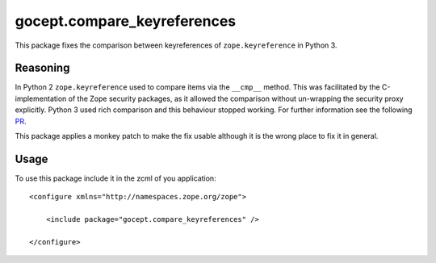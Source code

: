 ============================
gocept.compare_keyreferences
============================

This package fixes the comparison between keyreferences of
``zope.keyreference`` in Python 3.

Reasoning
=========

In Python 2 ``zope.keyreference`` used to compare items via the ``__cmp__``
method. This was facilitated by the C-implementation of the Zope security
packages, as it allowed the comparison without un-wrapping the security proxy
explicitly. Python 3 used rich comparison and this behaviour stopped working.
For further information see the following `PR`_.

.. _PR: https://github.com/zopefoundation/zope.keyreference/pull/6

This package applies a monkey patch to make the fix usable although it is the
wrong place to fix it in general.

Usage
=====

To use this package include it in the zcml of you application::

    <configure xmlns="http://namespaces.zope.org/zope">

        <include package="gocept.compare_keyreferences" />

    </configure>
